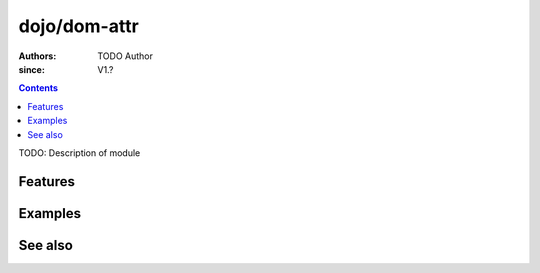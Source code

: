.. _dojo/dom-attr:

=============
dojo/dom-attr
=============

:Authors: TODO Author
:since: V1.?

.. contents ::
    :depth: 2

TODO: Description of module

Features
========

Examples
========

See also
========

.. api-link :: dojo.dom-attr

